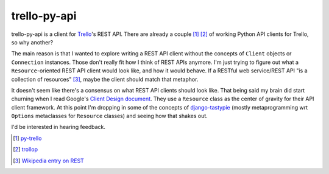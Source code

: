 =============
trello-py-api
=============

trello-py-api is a client for Trello_\'s REST API. There are already a couple [1]_  [2]_ of working Python API clients for Trello, so why another?

The main reason is that I wanted to explore writing a REST API client without the concepts of ``Client`` objects or ``Connection`` instances. Those don't really fit how I think of REST APIs anymore. I'm just trying to figure out what a ``Resource``\-oriented REST API client would look like, and how it would behave. If a RESTful web service/REST API "is a collection of resources" [3]_, maybe the client should match that metaphor.

It doesn't seem like there's a consensus on what REST API clients should look like. That being said my brain did start churning when I read Google's `Client Design document <http://code.google.com/p/google-api-python-client/wiki/ClientDesignDocument>`_. They use a ``Resource`` class as the center of gravity for their API client framework. At this point I'm dropping in some of the concepts of `django-tastypie <https://github.com/toastdriven/django-tastypie/>`_ (mostly metaprogramming wrt ``Options`` metaclasses for ``Resource`` classes) and seeing how that shakes out.

I'd be interested in hearing feedback. 

.. _Trello: http://trello.com
.. [1] `py-trello <https://github.com/sarumont/py-trello>`_
.. [2] `trollop <https://bitbucket.org/btubbs/trollop>`_
.. [3] `Wikipedia entry on REST <http://en.wikipedia.org/wiki/REST#RESTful_web_services>`_

    
       
